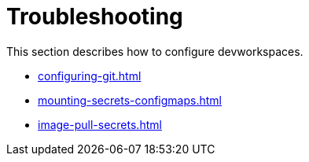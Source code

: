 :parent-context-of-devworkspace-configuration: {context}

[id="devworkspace-configuration_{context}"]
= Troubleshooting

:context: devworkspace-configuration

This section describes how to configure devworkspaces.

* xref:configuring-git.adoc[]
* xref:mounting-secrets-configmaps.adoc[]
* xref:image-pull-secrets.adoc[]

:context: {parent-context-of-devworkspace-configuration}